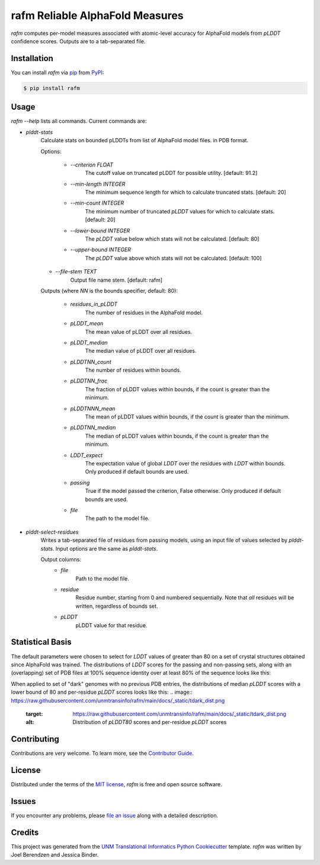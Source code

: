================================
rafm Reliable AlphaFold Measures
================================

|PyPI| |Status| |Python Version| |License|

|Read the Docs| |Tests| |Codecov|

|pre-commit| |Black|

.. |PyPI| image:: https://img.shields.io/pypi/v/rafm.svg
   :target: https://pypi.org/project/rafm/
   :alt: PyPI
.. |Status| image:: https://img.shields.io/pypi/status/rafm.svg
   :target: https://pypi.org/project/rafm/
   :alt: Status
.. |Python Version| image:: https://img.shields.io/pypi/pyversions/rafm
   :target: https://pypi.org/project/rafm
   :alt: Python Version
.. |License| image:: https://img.shields.io/pypi/l/rafm
   :target: https://opensource.org/licenses/MIT
   :alt: License
.. |Read the Docs| image:: https://img.shields.io/readthedocs/rafm/latest.svg?label=Read%20the%20Docs
   :target: https://rafm.readthedocs.io/
   :alt: Read the documentation at https://rafm.readthedocs.io/
.. |Tests| image:: https://github.com/unmtransinfo/rafm/workflows/Tests/badge.svg
   :target: https://github.com/unmtransinfo/rafm/actions?workflow=Tests
   :alt: Tests
.. |Codecov| image:: https://codecov.io/gh/unmtransinfo/rafm/branch/main/graph/badge.svg
   :target: https://codecov.io/gh/unmtransinfo/rafm
   :alt: Codecov
.. |pre-commit| image:: https://img.shields.io/badge/pre--commit-enabled-brightgreen?logo=pre-commit&logoColor=white
   :target: https://github.com/pre-commit/pre-commit
   :alt: pre-commit
.. |Black| image:: https://img.shields.io/badge/code%20style-black-000000.svg
   :target: https://github.com/psf/black
   :alt: Black

.. image:: https://raw.githubusercontent.com/unmtransinfo/rafm/main/docs/_static/calmodulin.png
   :target: https://raw.githubusercontent.com/unmtransinfo/rafm/main/docs/_static/calmodulin.png
   :alt: AlphaFold model and two crystal structures of calmodulin

*rafm* computes per-model measures associated with atomic-level accuracy for
AlphaFold models from *pLDDT* confidence scores.  Outputs are to a tab-separated
file.


Installation
------------

You can install *rafm* via pip_ from PyPI_:

.. code:: console

   $ pip install rafm


Usage
-----
*rafm --help* lists all commands. Current commands are:

* *plddt-stats*
    Calculate stats on bounded pLDDTs from list of AlphaFold model files.
    in PDB format.

    Options:

        * *--criterion FLOAT*
            The cutoff value on truncated pLDDT for possible utility. [default: 91.2]
        * *--min-length INTEGER*
            The minimum sequence length for which to calculate truncated stats.
            [default: 20]
        * *--min-count INTEGER*
            The minimum number of truncated *pLDDT* values for which to calculate stats.
            [default: 20]
        * *--lower-bound INTEGER*
            The *pLDDT* value below which stats will not be calculated. [default: 80]
        * *--upper-bound INTEGER*
            The *pLDDT* value above which stats will not be calculated. [default: 100]
    * *--file-stem TEXT*
        Output file name stem. [default: rafm]

    Outputs (where *NN* is the bounds specifier, default: 80):

        * *residues_in_pLDDT*
            The number of residues in the AlphaFold model.
        * *pLDDT_mean*
            The mean value of pLDDT over all residues.
        * *pLDDT_median*
            The median value of pLDDT over all residues.
        * *pLDDTNN_count*
            The number of residues within bounds.
        * *pLDDTNN_frac*
            The fraction of pLDDT values within bounds, if the
            count is greater than the minimum.
        * *pLDDTNNN_mean*
            The mean of pLDDT values within bounds, if the
            count is greater than the minimum.
        * *pLDDTNN_median*
            The median of pLDDT values within bounds, if the
            count is greater than the minimum.
        * *LDDT_expect*
            The expectation value of global *LDDT* over the
            residues with *LDDT* within bounds.  Only
            produced if default bounds are used.
        * *passing*
            True if the model passed the criterion, False
            otherwise.  Only produced if default bounds are
            used.
        * *file*
            The path to the model file.

* *plddt-select-residues*
    Writes a tab-separated file of residues from passing models,
    using an input file of values selected by *plddt-stats*.
    Input options are the same as *plddt-stats*.

    Output columns:
        * *file*
            Path to the model file.
        * *residue*
            Residue number, starting from 0 and numbered
            sequentially.  Note that *all* residues will be
            written, regardless of bounds set.
        * *pLDDT*
            pLDDT value for that residue.

Statistical Basis
-----------------
The default parameters were chosen to select for *LDDT* values of greater
than 80 on a set of crystal structures obtained since AlphaFold was trained.  The
distributions of *LDDT* scores for the passing and non-passing sets, along
with an (overlapping) set of PDB files at 100% sequence identity over
at least 80% of the sequence looks like this:

.. image:: https://raw.githubusercontent.com/unmtransinfo/rafm/main/docs/_static/lddt_dist.png
   :target: https://raw.githubusercontent.com/unmtransinfo/rafm/main/docs/_static/lddt_dist.png
   :alt: Distribution of high-scoring, low-scoring, and high-similarity structures

When applied to set of "dark" genomes with no previous PDB entries, the distributions of
median *pLDDT* scores with a lower bound of 80 and per-residue *pLDDT* scores looks like
this:
.. image:: https://raw.githubusercontent.com/unmtransinfo/rafm/main/docs/_static/tdark_dist.png
   :target: https://raw.githubusercontent.com/unmtransinfo/rafm/main/docs/_static/tdark_dist.png
   :alt: Distribution of *pLDDT80* scores and per-residue *pLDDT* scores


Contributing
------------

Contributions are very welcome.
To learn more, see the `Contributor Guide`_.


License
-------

Distributed under the terms of the `MIT license`_,
*rafm* is free and open source software.


Issues
------

If you encounter any problems,
please `file an issue`_ along with a detailed description.


Credits
-------

This project was generated from the `UNM Translational Informatics Python Cookiecutter`_ template.
*rafm* was written by Joel Berendzen and Jessica Binder.

.. _Cookiecutter: https://github.com/audreyr/cookiecutter
.. _MIT license: https://opensource.org/licenses/MIT
.. _PyPI: https://pypi.org/
.. _UNM Translational Informatics Python Cookiecutter: https://github.com/unmtransinfo/cookiecutter-unmtransinfo-python
.. _file an issue: https://github.com/unmtransinfo/rafm/issues
.. _pip: https://pip.pypa.io/
.. github-only
.. _Contributor Guide: CONTRIBUTING.rst
.. _Usage: https://rafm.readthedocs.io/en/latest/usage.html
